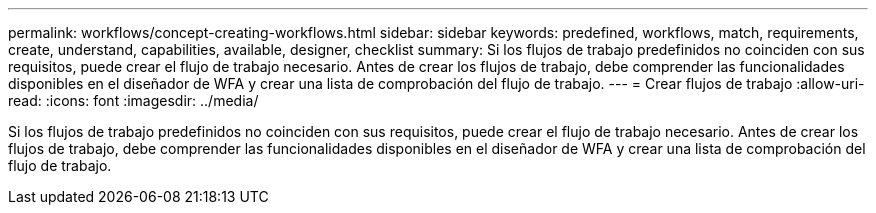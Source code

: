 ---
permalink: workflows/concept-creating-workflows.html 
sidebar: sidebar 
keywords: predefined, workflows, match, requirements, create, understand, capabilities, available, designer, checklist 
summary: Si los flujos de trabajo predefinidos no coinciden con sus requisitos, puede crear el flujo de trabajo necesario. Antes de crear los flujos de trabajo, debe comprender las funcionalidades disponibles en el diseñador de WFA y crear una lista de comprobación del flujo de trabajo. 
---
= Crear flujos de trabajo
:allow-uri-read: 
:icons: font
:imagesdir: ../media/


[role="lead"]
Si los flujos de trabajo predefinidos no coinciden con sus requisitos, puede crear el flujo de trabajo necesario. Antes de crear los flujos de trabajo, debe comprender las funcionalidades disponibles en el diseñador de WFA y crear una lista de comprobación del flujo de trabajo.
